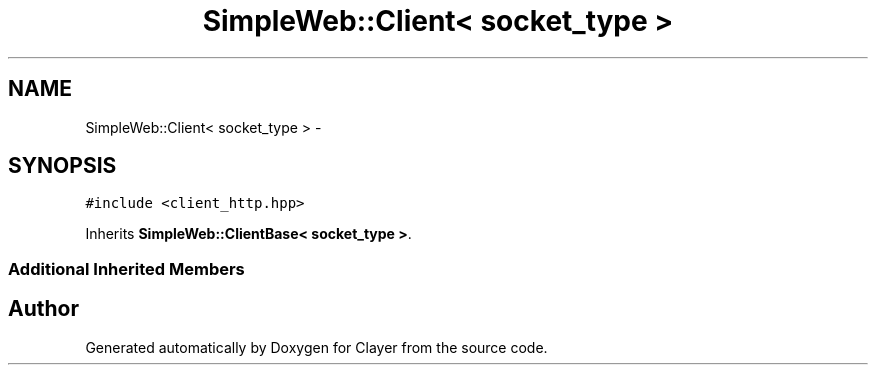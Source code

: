 .TH "SimpleWeb::Client< socket_type >" 3 "Sat Apr 29 2017" "Clayer" \" -*- nroff -*-
.ad l
.nh
.SH NAME
SimpleWeb::Client< socket_type > \- 
.SH SYNOPSIS
.br
.PP
.PP
\fC#include <client_http\&.hpp>\fP
.PP
Inherits \fBSimpleWeb::ClientBase< socket_type >\fP\&.
.SS "Additional Inherited Members"


.SH "Author"
.PP 
Generated automatically by Doxygen for Clayer from the source code\&.
